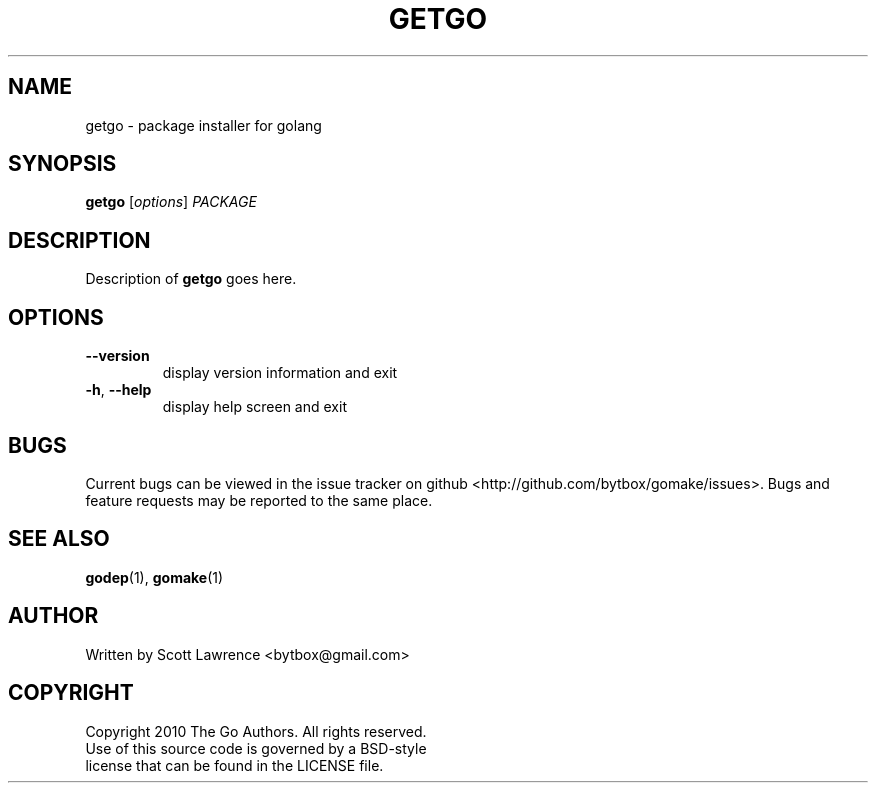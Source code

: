 .TH GETGO "1" "August 2010" "GoMake 0.2.0" "Golang Programmer's Toolset"
.SH NAME
getgo \- package installer for golang
.SH SYNOPSIS
.B getgo
[\fIoptions\fR] \fIPACKAGE\fR
.SH DESCRIPTION
Description of \fBgetgo\fR goes here.
.SH OPTIONS
.TP
\fB\-\-version\fR
display version information and exit
.TP
\fB\-h\fR, \fB\-\-help\fR
display help screen and exit
.SH BUGS
Current bugs can be viewed in the issue tracker on github
<http://github.com/bytbox/gomake/issues>. Bugs and feature requests may be
reported to the same place.
.SH SEE ALSO
\fBgodep\fR(1), \fBgomake\fR(1)
.SH AUTHOR
Written by Scott Lawrence <bytbox@gmail.com>
.SH COPYRIGHT
Copyright 2010 The Go Authors. All rights reserved.
.br
Use of this source code is governed by a BSD-style
.br
license that can be found in the LICENSE file.
